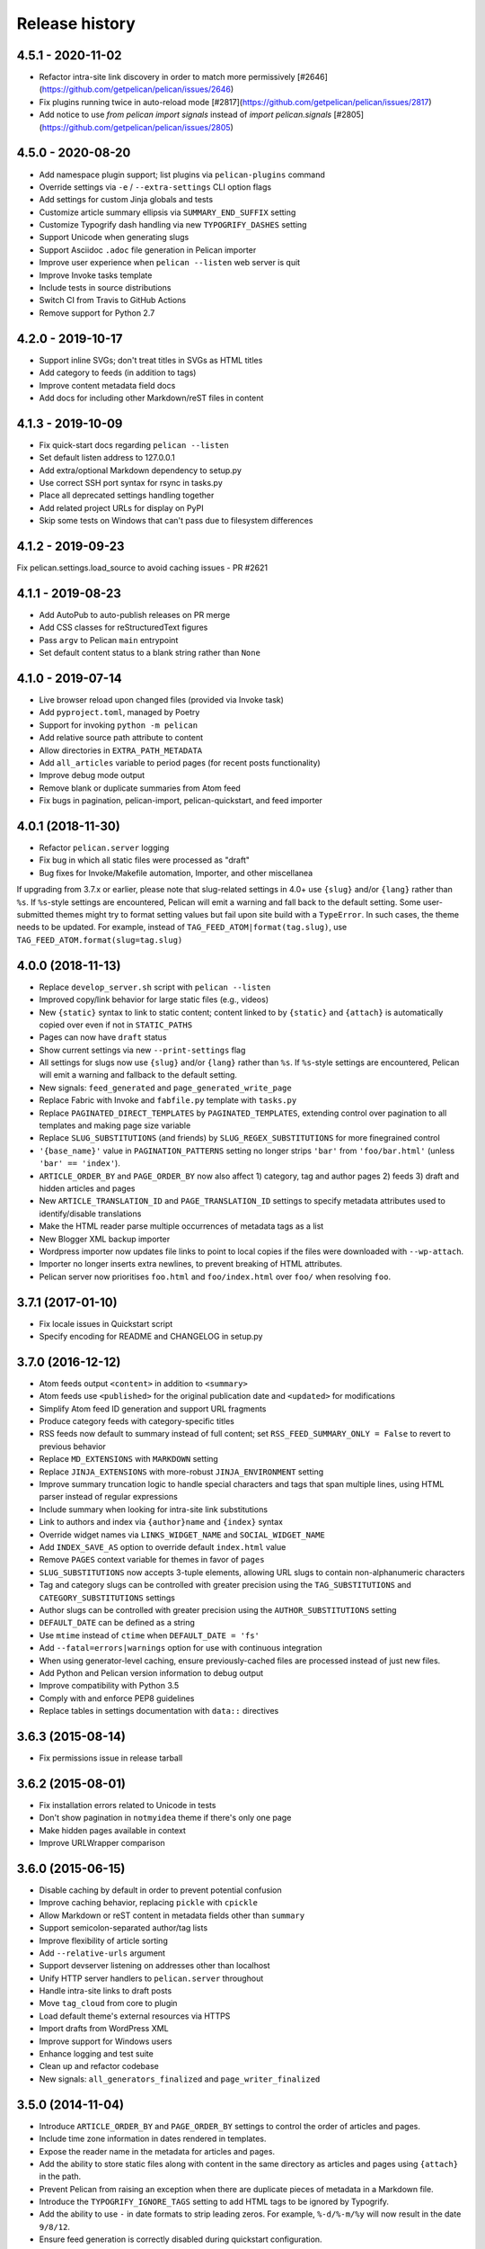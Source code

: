 Release history
###############

4.5.1 - 2020-11-02
==================

* Refactor intra-site link discovery in order to match more permissively [#2646](https://github.com/getpelican/pelican/issues/2646)
* Fix plugins running twice in auto-reload mode [#2817](https://github.com/getpelican/pelican/issues/2817)
* Add notice to use `from pelican import signals` instead of `import pelican.signals` [#2805](https://github.com/getpelican/pelican/issues/2805)

4.5.0 - 2020-08-20
==================

* Add namespace plugin support; list plugins via ``pelican-plugins`` command
* Override settings via ``-e`` / ``--extra-settings`` CLI option flags
* Add settings for custom Jinja globals and tests
* Customize article summary ellipsis via ``SUMMARY_END_SUFFIX`` setting
* Customize Typogrify dash handling via new ``TYPOGRIFY_DASHES`` setting
* Support Unicode when generating slugs
* Support Asciidoc ``.adoc`` file generation in Pelican importer
* Improve user experience when ``pelican --listen`` web server is quit
* Improve Invoke tasks template
* Include tests in source distributions
* Switch CI from Travis to GitHub Actions
* Remove support for Python 2.7

4.2.0 - 2019-10-17
==================

* Support inline SVGs; don't treat titles in SVGs as HTML titles
* Add category to feeds (in addition to tags)
* Improve content metadata field docs
* Add docs for including other Markdown/reST files in content

4.1.3 - 2019-10-09
==================

* Fix quick-start docs regarding ``pelican --listen``
* Set default listen address to 127.0.0.1
* Add extra/optional Markdown dependency to setup.py
* Use correct SSH port syntax for rsync in tasks.py
* Place all deprecated settings handling together
* Add related project URLs for display on PyPI
* Skip some tests on Windows that can't pass due to filesystem differences

4.1.2 - 2019-09-23
==================

Fix pelican.settings.load_source to avoid caching issues - PR #2621

4.1.1 - 2019-08-23
==================

* Add AutoPub to auto-publish releases on PR merge
* Add CSS classes for reStructuredText figures
* Pass ``argv`` to Pelican ``main`` entrypoint
* Set default content status to a blank string rather than ``None``

4.1.0 - 2019-07-14
==================

* Live browser reload upon changed files (provided via Invoke task)
* Add ``pyproject.toml``, managed by Poetry
* Support for invoking ``python -m pelican``
* Add relative source path attribute to content
* Allow directories in ``EXTRA_PATH_METADATA``
* Add ``all_articles`` variable to period pages (for recent posts functionality)
* Improve debug mode output
* Remove blank or duplicate summaries from Atom feed
* Fix bugs in pagination, pelican-import, pelican-quickstart, and feed importer

4.0.1 (2018-11-30)
==================

* Refactor ``pelican.server`` logging
* Fix bug in which all static files were processed as "draft"
* Bug fixes for Invoke/Makefile automation, Importer, and other miscellanea

If upgrading from 3.7.x or earlier, please note that slug-related settings in
4.0+ use ``{slug}`` and/or ``{lang}`` rather than ``%s``. If ``%s``-style
settings are encountered, Pelican will emit a warning and fall back to the
default setting. Some user-submitted themes might try to format setting values
but fail upon site build with a ``TypeError``. In such cases, the theme needs
to be updated. For example, instead of ``TAG_FEED_ATOM|format(tag.slug)``, use
``TAG_FEED_ATOM.format(slug=tag.slug)``

4.0.0 (2018-11-13)
==================

* Replace ``develop_server.sh`` script with ``pelican --listen``
* Improved copy/link behavior for large static files (e.g., videos)
* New ``{static}`` syntax to link to static content; content linked to by
  ``{static}`` and ``{attach}`` is automatically copied over even if not in
  ``STATIC_PATHS``
* Pages can now have ``draft`` status
* Show current settings via new ``--print-settings`` flag
* All settings for slugs now use ``{slug}`` and/or ``{lang}`` rather than
  ``%s``. If ``%s``-style settings are encountered, Pelican will emit a warning
  and fallback to the default setting.
* New signals: ``feed_generated`` and ``page_generated_write_page``
* Replace Fabric with Invoke and ``fabfile.py`` template with ``tasks.py``
* Replace ``PAGINATED_DIRECT_TEMPLATES`` by ``PAGINATED_TEMPLATES``, extending
  control over pagination to all templates and making page size variable
* Replace ``SLUG_SUBSTITUTIONS`` (and friends) by ``SLUG_REGEX_SUBSTITUTIONS``
  for more finegrained control
* ``'{base_name}'`` value in ``PAGINATION_PATTERNS`` setting no longer strips
  ``'bar'`` from ``'foo/bar.html'`` (unless ``'bar' == 'index'``).
* ``ARTICLE_ORDER_BY`` and ``PAGE_ORDER_BY`` now also affect 1) category, tag
  and author pages 2) feeds 3) draft and hidden articles and pages
* New ``ARTICLE_TRANSLATION_ID`` and ``PAGE_TRANSLATION_ID`` settings to
  specify metadata attributes used to identify/disable translations
* Make the HTML reader parse multiple occurrences of metadata tags as a list
* New Blogger XML backup importer
* Wordpress importer now updates file links to point to local copies if the
  files were downloaded with ``--wp-attach``.
* Importer no longer inserts extra newlines, to prevent breaking of HTML
  attributes.
* Pelican server now prioritises ``foo.html`` and ``foo/index.html`` over
  ``foo/`` when resolving ``foo``.

3.7.1 (2017-01-10)
==================

* Fix locale issues in Quickstart script
* Specify encoding for README and CHANGELOG in setup.py

3.7.0 (2016-12-12)
==================

* Atom feeds output ``<content>`` in addition to ``<summary>``
* Atom feeds use ``<published>`` for the original publication date and
  ``<updated>`` for modifications
* Simplify Atom feed ID generation and support URL fragments
* Produce category feeds with category-specific titles
* RSS feeds now default to summary instead of full content;
  set ``RSS_FEED_SUMMARY_ONLY = False`` to revert to previous behavior
* Replace ``MD_EXTENSIONS`` with ``MARKDOWN`` setting
* Replace ``JINJA_EXTENSIONS`` with more-robust ``JINJA_ENVIRONMENT`` setting
* Improve summary truncation logic to handle special characters and tags that
  span multiple lines, using HTML parser instead of regular expressions
* Include summary when looking for intra-site link substitutions
* Link to authors and index via ``{author}name`` and ``{index}`` syntax
* Override widget names via ``LINKS_WIDGET_NAME`` and ``SOCIAL_WIDGET_NAME``
* Add ``INDEX_SAVE_AS`` option to override default ``index.html`` value
* Remove ``PAGES`` context variable for themes in favor of ``pages``
* ``SLUG_SUBSTITUTIONS`` now accepts 3-tuple elements, allowing URL slugs to
  contain non-alphanumeric characters
* Tag and category slugs can be controlled with greater precision using the
  ``TAG_SUBSTITUTIONS`` and ``CATEGORY_SUBSTITUTIONS`` settings
* Author slugs can be controlled with greater precision using the
  ``AUTHOR_SUBSTITUTIONS`` setting
* ``DEFAULT_DATE`` can be defined as a string
* Use ``mtime`` instead of ``ctime`` when ``DEFAULT_DATE = 'fs'``
* Add ``--fatal=errors|warnings`` option for use with continuous integration
* When using generator-level caching, ensure previously-cached files are
  processed instead of just new files.
* Add Python and Pelican version information to debug output
* Improve compatibility with Python 3.5
* Comply with and enforce PEP8 guidelines
* Replace tables in settings documentation with ``data::`` directives

3.6.3 (2015-08-14)
==================

* Fix permissions issue in release tarball

3.6.2 (2015-08-01)
==================

* Fix installation errors related to Unicode in tests
* Don't show pagination in ``notmyidea`` theme if there's only one page
* Make hidden pages available in context
* Improve URLWrapper comparison

3.6.0 (2015-06-15)
==================

* Disable caching by default in order to prevent potential confusion
* Improve caching behavior, replacing ``pickle`` with ``cpickle``
* Allow Markdown or reST content in metadata fields other than ``summary``
* Support semicolon-separated author/tag lists
* Improve flexibility of article sorting
* Add ``--relative-urls`` argument
* Support devserver listening on addresses other than localhost
* Unify HTTP server handlers to ``pelican.server`` throughout
* Handle intra-site links to draft posts
* Move ``tag_cloud`` from core to plugin
* Load default theme's external resources via HTTPS
* Import drafts from WordPress XML
* Improve support for Windows users
* Enhance logging and test suite
* Clean up and refactor codebase
* New signals: ``all_generators_finalized`` and ``page_writer_finalized``

3.5.0 (2014-11-04)
==================

* Introduce ``ARTICLE_ORDER_BY`` and ``PAGE_ORDER_BY`` settings to control the
  order of articles and pages.
* Include time zone information in dates rendered in templates.
* Expose the reader name in the metadata for articles and pages.
* Add the ability to store static files along with content in the same
  directory as articles and pages using ``{attach}`` in the path.
* Prevent Pelican from raising an exception when there are duplicate pieces of
  metadata in a Markdown file.
* Introduce the ``TYPOGRIFY_IGNORE_TAGS`` setting to add HTML tags to be
  ignored by Typogrify.
* Add the ability to use ``-`` in date formats to strip leading zeros. For
  example, ``%-d/%-m/%y`` will now result in the date ``9/8/12``.
* Ensure feed generation is correctly disabled during quickstart configuration.
* Fix ``PAGE_EXCLUDES`` and ``ARTICLE_EXCLUDES`` from incorrectly matching
  sub-directories.
* Introduce ``STATIC_EXCLUDE`` setting to add static file excludes.
* Fix an issue when using ``PAGINATION_PATTERNS`` while ``RELATIVE_URLS``
  is enabled.
* Fix feed generation causing links to use the wrong language for month
  names when using other locales.
* Fix an issue where the authors list in the simple template wasn't correctly
  formatted.
* Fix an issue when parsing non-string URLs from settings.
* Improve consistency of debug and warning messages.

3.4.0 (2014-07-01)
==================

* Speed up content generation via new caching mechanism
* Add selective post generation (instead of always building entire site)
* Many documentation improvements, including switching to prettier RtD theme
* Add support for multiple content and plugin paths
* Add ``:modified:`` metadata field to complement ``:date:``.
  Used to specify the last date and time an article was updated independently
  from the date and time it was published.
* Add support for multiple authors via new ``:authors:`` metadata field
* Watch for changes in static directories when in auto-regeneration mode
* Add filters to limit log output when desired
* Add language support to drafts
* Add ``SLUGIFY_SOURCE`` setting to control how post slugs are generated
* Fix many issues relating to locale and encoding
* Apply Typogrify filter to post summary
* Preserve file metadata (e.g. time stamps) when copying static files to output
* Move AsciiDoc support from Pelican core into separate plugin
* Produce inline links instead of reference-style links when importing content
* Improve handling of ``IGNORE_FILES`` setting behavior
* Properly escape symbol characters in tag names (e.g., ``C++``)
* Minor tweaks for Python 3.4 compatibility
* Add several new signals

3.3.0 (2013-09-24)
==================

* Drop Python 3.2 support in favor of Python 3.3
* Add ``Fabfile`` so Fabric can be used for workflow automation instead of Make
* ``OUTPUT_RETENTION`` setting can be used to preserve metadata (e.g., VCS
  data such as ``.hg`` and ``.git``) from being removed from output directory
* Tumblr import
* Improve logic and consistency when cleaning output folder
* Improve documentation versioning and release automation
* Improve pagination flexibility
* Rename signals for better consistency (some plugins may need to be updated)
* Move metadata extraction from generators to readers; metadata extraction no
  longer article-specific
* Deprecate ``FILES_TO_COPY`` in favor of ``STATIC_PATHS`` and
  ``EXTRA_PATH_METADATA``
* Summaries in Markdown posts no longer include footnotes
* Remove unnecessary whitespace in output via ``lstrip_blocks`` Jinja parameter
* Move PDF generation from core to plugin
* Replace ``MARKUP`` setting with ``READERS``
* Add warning if img tag is missing ``alt`` attribute
* Add support for ``{}`` in relative links syntax, besides ``||``
* Add support for ``{tag}`` and ``{category}`` relative links
* Add a ``content_written`` signal

3.2.1 and 3.2.2
===============

* Facilitate inclusion in FreeBSD Ports Collection

3.2 (2013-04-24)
================

* Support for Python 3!
* Override page save-to location from meta-data (enables using a static page as
  the site's home page, for example)
* Time period archives (per-year, per-month, and per-day archives of posts)
* Posterous blog import
* Improve WordPress blog import
* Migrate plugins to separate repository
* Improve HTML parser
* Provide ability to show or hide categories from menu using
  ``DISPLAY_CATEGORIES_ON_MENU`` option
* Auto-regeneration can be told to ignore files via ``IGNORE_FILES`` setting
* Improve post-generation feedback to user
* For multilingual posts, use meta-data to designate which is the original
  and which is the translation
* Add ``.mdown`` to list of supported Markdown file extensions
* Document-relative URL generation (``RELATIVE_URLS``) is now off by default

3.1 (2012-12-04)
================

* Importer now stores slugs within files by default. This can be disabled with
  the ``--disable-slugs`` option.
* Improve handling of links to intra-site resources
* Ensure WordPress import adds paragraphs for all types of line endings
  in post content
* Decode HTML entities within WordPress post titles on import
* Improve appearance of LinkedIn icon in default theme
* Add GitHub and Google+ social icons support in default theme
* Optimize social icons
* Add ``FEED_ALL_ATOM`` and ``FEED_ALL_RSS`` to generate feeds containing all
  posts regardless of their language
* Split ``TRANSLATION_FEED`` into ``TRANSLATION_FEED_ATOM`` and
  ``TRANSLATION_FEED_RSS``
* Different feeds can now be enabled/disabled individually
* Allow for blank author: if ``AUTHOR`` setting is not set, author won't
  default to ``${USER}`` anymore, and a post won't contain any author
  information if the post author is empty
* Move LESS and Webassets support from Pelican core to plugin
* The ``DEFAULT_DATE`` setting now defaults to ``None``, which means that
  articles won't be generated unless date metadata is specified
* Add ``FILENAME_METADATA`` setting to support metadata extraction from
  filename
* Add ``gzip_cache`` plugin to compress common text files into a ``.gz``
  file within the same directory as the original file, preventing the server
  (e.g. Nginx) from having to compress files during an HTTP call
* Add support for AsciiDoc-formatted content
* Add ``USE_FOLDER_AS_CATEGORY`` setting so that feature can be toggled on/off
* Support arbitrary Jinja template files
* Restore basic functional tests
* New signals: ``generator_init``, ``get_generators``, and
  ``article_generate_preread``

3.0 (2012-08-08)
================

* Refactored the way URLs are handled
* Improved the English documentation
* Fixed packaging using ``setuptools`` entrypoints
* Added ``typogrify`` support
* Added a way to disable feed generation
* Added support for ``DIRECT_TEMPLATES``
* Allow multiple extensions for content files
* Added LESS support
* Improved the import script
* Added functional tests
* Rsync support in the generated Makefile
* Improved feed support (easily pluggable with Feedburner for instance)
* Added support for ``abbr`` in reST
* Fixed a bunch of bugs :-)

2.8 (2012-02-28)
==================

* Dotclear importer
* Allow the usage of Markdown extensions
* Themes are now easily extensible
* Don't output pagination information if there is only one page
* Add a page per author, with all their articles
* Improved the test suite
* Made the themes easier to extend
* Removed Skribit support
* Added a ``pelican-quickstart`` script
* Fixed timezone-related issues
* Added some scripts for Windows support
* Date can be specified in seconds
* Never fail when generating posts (skip and continue)
* Allow the use of future dates
* Support having different timezones per language
* Enhanced the documentation

2.7 (2011-06-11)
==================

* Use ``logging`` rather than echoing to stdout
* Support custom Jinja filters
* Compatibility with Python 2.5
* Added a theme manager
* Packaged for Debian
* Added draft support

2.6 (2011-03-08)
==================

* Changes in the output directory structure
* Makes templates easier to work with / create
* Added RSS support (was Atom-only)
* Added tag support for the feeds
* Enhance the documentation
* Added another theme (brownstone)
* Added translations
* Added a way to use cleaner URLs with a rewrite url module (or equivalent)
* Added a tag cloud
* Added an autoreloading feature: the blog is automatically regenerated each
  time a modification is detected
* Translate the documentation into French
* Import a blog from an RSS feed
* Pagination support
* Added Skribit support

2.5 (2010-11-20)
==================

* Import from WordPress
* Added some new themes (martyalchin / wide-notmyidea)
* First bug report!
* Linkedin support
* Added a FAQ
* Google Analytics support
* Twitter support
* Use relative URLs, not static ones

2.4 (2010-11-06)
================

* Minor themes changes
* Add Disqus support (so we have comments)
* Another code refactoring
* Added config settings about pages
* Blog entries can also be generated in PDF

2.3 (2010-10-31)
================

* Markdown support

2.2 (2010-10-30)
================

* Prettify output
* Manages static pages as well

2.1 (2010-10-30)
================

* Make notmyidea the default theme

2.0 (2010-10-30)
================

* Refactoring to be more extensible
* Change into the setting variables

1.2 (2010-09-28)
================

* Added a debug option
* Added per-category feeds
* Use filesystem to get dates if no metadata is provided
* Add Pygments support

1.1 (2010-08-19)
================

* First working version
